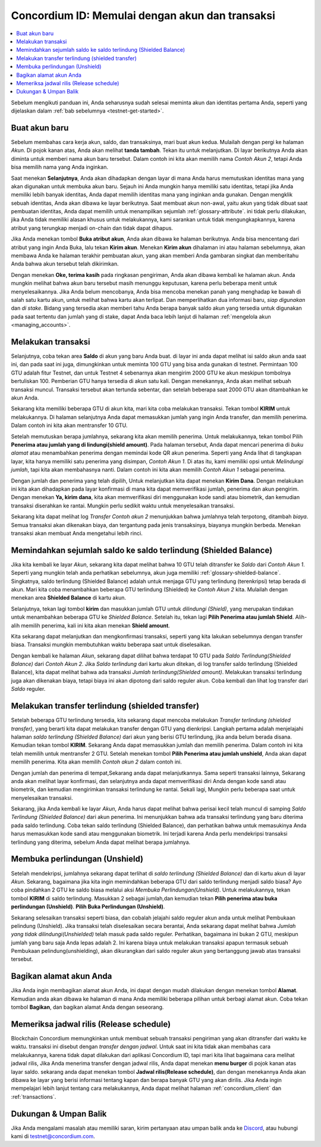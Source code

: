 .. _Discord: https://discord.gg/xWmQ5tp

.. _guide-account-transactions-id:

================================================
Concordium ID: Memulai dengan akun dan transaksi
================================================

.. contents::
   :local:
   :backlinks: none

Sebelum mengikuti panduan ini, Anda seharusnya sudah selesai meminta akun dan identitas pertama Anda, seperti yang dijelaskan dalam :ref:`bab sebelumnya <testnet-get-started>`.

Buat akun baru
==============
Sebelum membahas cara kerja akun, saldo, dan transaksinya, mari buat akun kedua. Mulailah dengan pergi
ke halaman *Akun*. Di pojok kanan atas, Anda akan melihat **tanda tambah**. Tekan itu untuk melanjutkan. Di layar berikutnya
Anda akan diminta untuk memberi nama akun baru tersebut. Dalam contoh ini kita akan memilih nama *Contoh Akun 2*, tetapi Anda bisa
memilih nama yang Anda inginkan.

.. image:: images/concordium-id/acc1.png
      :width: 32%
.. image:: images/concordium-id/acc2.png
      :width: 32%

Saat menekan **Selanjutnya**, Anda akan dihadapkan dengan layar di mana Anda harus memutuskan identitas mana yang akan digunakan untuk membuka akun baru.
Sejauh ini Anda mungkin hanya memiliki satu identitas, tetapi jika Anda memiliki lebih banyak identitas, Anda dapat memilih identitas mana yang inginkan
anda gunakan. Dengan mengklik sebuah identitas, Anda akan dibawa ke layar berikutnya. Saat membuat akun non-awal, yaitu akun
yang tidak dibuat saat pembuatan identitas, Anda dapat memilih untuk menampilkan sejumlah :ref:`glossary-attribute`. ini tidak perlu dilakukan,
jika Anda tidak memiliki alasan khusus untuk melakukannya, kami sarankan untuk tidak mengungkapkannya, karena atribut yang terungkap menjadi on-chain dan tidak dapat dihapus.

.. image:: images/concordium-id/acc3.png
      :width: 32%
.. image:: images/concordium-id/acc4.png
      :width: 32%

Jika Anda menekan tombol **Buka atribut akun**, Anda akan dibawa ke halaman berikutnya. Anda bisa mencentang
dari atribut yang ingin Anda Buka, lalu tekan **Kirim akun**. Menekan **Kirim akun** dihalaman ini atau halaman
sebelumnya, akan membawa Anda ke halaman terakhir pembuatan akun, yang akan memberi Anda gambaran singkat dan memberitahu Anda bahwa akun tersebut
telah dikirimkan.

.. image:: images/concordium-id/acc5.png
      :width: 32%
.. image:: images/concordium-id/acc6.png
      :width: 32%

Dengan menekan **Oke, terima kasih** pada ringkasan pengiriman, Anda akan dibawa kembali ke halaman akun. Anda mungkin melihat bahwa akun baru
tersebut masih menunggu keputusan, karena perlu beberapa menit untuk menyelesaikannya. Jika Anda belum mencobanya, Anda bisa
mencoba menekan panah yang menghadap ke bawah di salah satu kartu akun, untuk melihat bahwa kartu akan terlipat. Dan memperlihatkan
dua informasi baru, *siap digunakan* dan *di stake*. Bidang yang tersedia akan memberi tahu Anda berapa banyak saldo akun
yang tersedia untuk digunakan pada saat tertentu dan jumlah yang di stake, dapat Anda baca lebih lanjut di halaman :ref:`mengelola akun <managing_accounts>`.

.. image:: images/concordium-id/acc7.png
      :width: 32%
.. image:: images/concordium-id/acc8.png
      :width: 32%


Melakukan transaksi
===================
Selanjutnya, coba tekan area **Saldo** di akun yang baru Anda buat. di layar
ini anda dapat melihat isi saldo akun anda saat ini, dan pada saat ini juga, dimungkinkan untuk meminta 100 GTU yang bisa anda
gunakan di testnet. Permintaan 100 GTU adalah fitur Testnet, dan untuk Testnet 4 sebenarnya akan mengirim 2000 GTU ke akun
meskipun tombolnya bertuliskan 100. Pemberian GTU hanya tersedia di akun satu kali. Dengan menekannya, Anda akan melihat sebuah transaksi
muncul. Transaksi tersebut akan tertunda sebentar, dan setelah beberapa saat 2000 GTU akan ditambahkan ke akun Anda.

.. image:: images/concordium-id/acc9.png
      :width: 32%
.. image:: images/concordium-id/acc10.png
      :width: 32%

Sekarang kita memiliki beberapa GTU di akun kita, mari kita coba melakukan transaksi. Tekan tombol **KIRIM** untuk melakukannya. Di halaman selanjutnya
Anda dapat memasukkan jumlah yang ingin Anda transfer, dan memilih penerima. Dalam contoh ini kita akan mentransfer 10 GTU.

.. image:: images/concordium-id/acc11.png
      :width: 32%
.. image:: images/concordium-id/acc12.png
      :width: 32%

Setelah memutuskan berapa jumlahnya, sekarang kita akan memilih penerima. Untuk melakukannya, tekan tombol Pilih **Penerima atau jumlah yang di lindungi(shield amount)**.
Pada halaman tersebut, Anda dapat mencari penerima di *buku alamat* atau menambahkan penerima dengan memindai kode QR akun penerima.
Seperti yang Anda lihat di tangkapan layar, kita hanya memiliki satu penerima yang disimpan, *Contoh Akun 1*. Di atas itu, kami memiliki opsi untuk *Melindungi
jumlah*, tapi kita akan membahasnya nanti. Dalam contoh ini kita akan memilih *Contoh Akun 1* sebagai penerima.

.. image:: images/concordium-id/acc13.png
      :width: 32%
.. image:: images/concordium-id/acc14.png
      :width: 32%

Dengan jumlah dan penerima yang telah dipilih, Untuk melanjutkan kita dapat menekan **Kirim Dana**. Dengan melakukan ini kita akan dihadapkan pada layar konfirmasi di
mana kita dapat memverifikasi jumlah, penerima dan akun pengirim. Dengan menekan **Ya, kirim dana**, kita akan memverifikasi diri menggunakan kode sandi
atau biometrik, dan kemudian transaksi diserahkan ke rantai. Mungkin perlu sedikit waktu untuk menyelesaikan transaksi.

.. image:: images/concordium-id/acc15.png
      :width: 32%
.. image:: images/concordium-id/acc16.png
      :width: 32%

Sekarang kita dapat melihat log *Transfer* *Contoh akun 2* menunjukkan bahwa jumlahnya telah terpotong, ditambah *biaya*. Semua transaksi akan
dikenakan biaya, dan tergantung pada jenis transaksinya, biayanya mungkin berbeda. Menekan transaksi akan membuat Anda mengetahui lebih rinci.

.. image:: images/concordium-id/acc17.png
      :width: 32%
.. image:: images/concordium-id/acc18.png
      :width: 32%

.. _.. _move-an-amount-to-the-shielded-balance-id:

Memindahkan sejumlah saldo ke saldo terlindung (Shielded Balance)
=================================================================
Jika kita kembali ke layar *Akun*, sekarang kita dapat melihat bahwa 10 GTU telah ditransfer ke *Saldo* dari *Contoh Akun 1*. Seperti yang mungkin telah
anda perhatikan sebelumnya, akun juga memiliki :ref:`glossary-shielded-balance`. Singkatnya, saldo terlindung (Shielded Balance) adalah untuk menjaga GTU yang terlindung
(terenkripsi) tetap berada di akun. Mari kita coba menambahkan beberapa GTU terlindung (Shielded) ke *Contoh Akun 2* kita. Mulailah dengan menekan area **Shielded Balance** di kartu akun.

.. image:: images/concordium-id/acc19.png
      :width: 32%
.. image:: images/concordium-id/acc20.png
      :width: 32%

Selanjutnya, tekan lagi tombol **kirim** dan masukkan jumlah GTU untuk *dilindungi (Shield)*, yang merupakan tindakan untuk menambahkan beberapa GTU ke *Shielded Balance*.
Setelah itu, tekan lagi **Pilih Penerima atau jumlah Shield**. Alih-alih memilih penerima, kali ini kita akan menekan **Shield amount**.

.. image:: images/concordium-id/acc21.png
      :width: 32%
.. image:: images/concordium-id/acc22.png
      :width: 32%

Kita sekarang dapat melanjutkan dan mengkonfirmasi transaksi, seperti yang kita lakukan sebelumnya dengan transfer biasa. Transaksi mungkin membutuhkan waktu beberapa saat
untuk diselesaikan.

.. image:: images/concordium-id/acc23.png
      :width: 32%
.. image:: images/concordium-id/acc24.png
      :width: 32%

Dengan kembali ke halaman *Akun*, sekarang dapat dilihat bahwa terdapat 10 GTU pada *Saldo Terlindung(Shielded Balance)* dari *Contoh Akun 2*. Jika *Saldo
terlindung* dari kartu akun ditekan, di log transfer saldo terlindung (Shielded Balance), kita dapat melihat bahwa ada transaksi *Jumlah terlindung(Shielded amount)*.
Melakukan transaksi terlindung juga akan dikenakan biaya, tetapi biaya ini akan dipotong dari saldo reguler akun. Coba
kembali dan lihat log transfer dari *Saldo* reguler.

.. image:: images/concordium-id/acc25.png
      :width: 32%
.. image:: images/concordium-id/acc26.png
      :width: 32%

Melakukan transfer terlindung (shielded transfer)
=================================================
Setelah beberapa GTU terlindung tersedia, kita sekarang dapat mencoba melakukan *Transfer terlindung (shielded transfer)*, yang berarti kita dapat melakukan transfer dengan
GTU yang dienkripsi. Langkah pertama adalah menjelajahi halaman *saldo terlindung (Shielded Balance)* dari akun yang berisi GTU terlindung, jika anda belum berada
disana. Kemudian tekan tombol **KIRIM**. Sekarang Anda dapat memasukkan jumlah dan memilih penerima. Dalam contoh ini kita telah memilih untuk
mentransfer 2 GTU. Setelah menekan tombol **Pilih Penerima atau jumlah unshield**, Anda akan dapat memilih penerima. Kita akan memilih
*Contoh akun 2* dalam contoh ini.

.. image:: images/concordium-id/acc27.png
      :width: 32%
.. image:: images/concordium-id/acc28.png
      :width: 32%

Dengan jumlah dan penerima di tempat,Sekarang anda dapat melanjutkannya. Sama seperti transaksi lainnya, Sekarang anda akan melihat layar konfirmasi,
dan selanjutnya anda dapat memverifikasi diri Anda dengan kode sandi atau biometrik, dan kemudian mengirimkan transaksi terlindung
ke rantai. Sekali lagi, Mungkin perlu beberapa saat untuk menyelesaikan transaksi.

.. image:: images/concordium-id/acc29.png
      :width: 32%
.. image:: images/concordium-id/acc30.png
      :width: 32%


Sekarang, jika Anda kembali ke layar *Akun*, Anda harus dapat melihat bahwa perisai kecil telah muncul di samping *Saldo Terlindung
(Shielded Balance)* dari akun penerima. Ini menunjukkan bahwa ada transaksi terlindung yang baru diterima pada saldo terlindung.
Coba tekan saldo terlindung (Shielded Balance), dan perhatikan bahwa untuk memasukinya Anda harus memasukkan kode sandi atau menggunakan biometrik.
Ini terjadi karena Anda perlu mendekripsi transaksi terlindung yang diterima, sebelum Anda dapat melihat berapa jumlahnya.

.. image:: images/concordium-id/acc31.png
      :width: 32%
.. image:: images/concordium-id/acc32.png
      :width: 32%

Membuka perlindungan (Unshield)
===============================
Setelah mendekripsi, jumlahnya sekarang dapat terlihat di *saldo terlindung (Shielded Balance)* dan di kartu akun di layar *Akun*. Sekarang, bagaimana jika kita
ingin memindahkan beberapa GTU dari saldo terlindung menjadi saldo biasa? Ayo coba pindahkan 2 GTU ke saldo biasa melalui aksi
*Membuka Perlindungan(Unshield)*. Untuk melakukannya, tekan tombol **KIRIM** di saldo terlindung. Masukkan 2 sebagai jumlah,dan kemudian tekan **Pilih penerima
atau buka perlindungan (Unshield)**. **Pilih Buka Perlindungan (Unshield)**.

.. image:: images/concordium-id/acc33.png
      :width: 32%
.. image:: images/concordium-id/acc34.png
      :width: 32%

Sekarang selesaikan transaksi seperti biasa, dan cobalah jelajahi saldo reguler akun anda untuk melihat Pembukaan pelindung (Unshield).
Jika transaksi telah diselesaikan secara berantai, Anda sekarang dapat melihat bahwa *Jumlah yang tidak dilindungi(Unshielded)* telah masuk pada saldo reguler.
Perhatikan, bagaimana ini bukan 2 GTU, meskipun jumlah yang baru saja Anda lepas adalah 2. Ini karena biaya untuk melakukan transaksi apapun termasuk
sebuah Pembukaan pelindung(unshielding), akan dikurangkan dari saldo reguler akun yang bertanggung jawab atas transaksi tersebut.

.. image:: images/concordium-id/acc35.png
      :width: 32%
.. image:: images/concordium-id/acc36.png
      :width: 32%

Bagikan alamat akun Anda
==========================
Jika Anda ingin membagikan alamat akun Anda, ini dapat dengan mudah dilakukan dengan menekan tombol **Alamat**. Kemudian anda akan dibawa ke halaman
di mana Anda memiliki beberapa pilihan untuk berbagi alamat akun. Coba tekan tombol **Bagikan**, dan bagikan alamat Anda dengan seseorang.

.. image:: images/concordium-id/acc37.png
      :width: 32%
.. image:: images/concordium-id/acc38.png
      :width: 32%

Memeriksa jadwal rilis (Release schedule)
=========================================
Blockchain Concordium memungkinkan untuk membuat sebuah transaksi pengiriman yang akan ditransfer dari waktu ke waktu. transaksi ini disebut dengan
*transfer dengan jadwal*. Untuk saat ini kita tidak akan membahas cara melakukannya, karena tidak dapat dilakukan dari aplikasi Concordium ID,
tapi mari kita lihat bagaimana cara melihat jadwal rilis, Jika Anda menerima transfer dengan jadwal rilis, Anda dapat menekan
**menu burger** di pojok kanan atas layar saldo. sekarang anda dapat menekan tombol **Jadwal rilis(Release schedule)**, dan dengan menekannya Anda
akan dibawa ke layar yang berisi informasi tentang kapan dan berapa banyak GTU yang akan dirilis. Jika Anda ingin mempelajari lebih lanjut tentang cara
melakukannya, Anda dapat melihat halaman :ref:`concordium_client` dan :ref:`transactions`.

.. image:: images/concordium-id/rel1.png
      :width: 32%
.. image:: images/concordium-id/rel2.png
      :width: 32%
.. image:: images/concordium-id/rel3.png
      :width: 32%

Dukungan & Umpan Balik
======================

Jika Anda mengalami masalah atau memiliki saran, kirim pertanyaan atau
umpan balik anda ke `Discord`_, atau hubungi kami di testnet@concordium.com.
